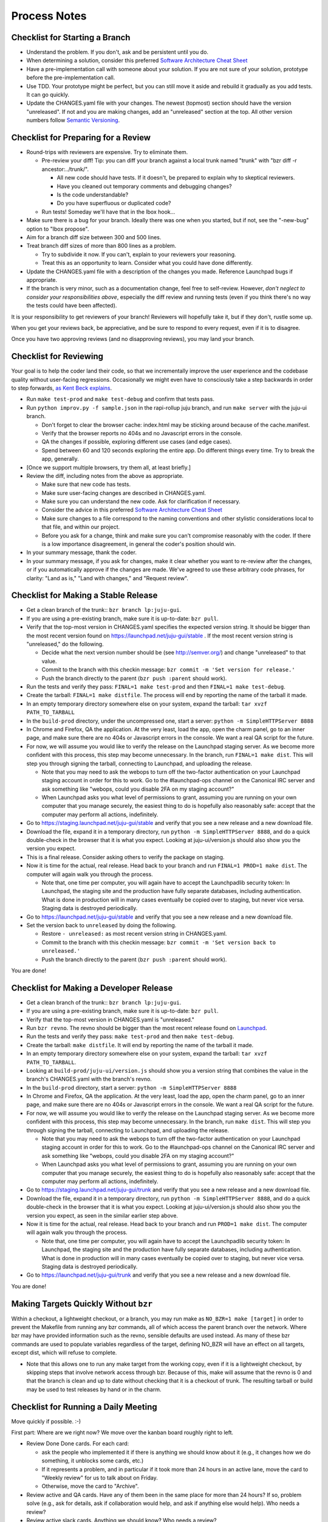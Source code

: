 =============
Process Notes
=============

Checklist for Starting a Branch
===============================

- Understand the problem.  If you don't, ask and be persistent until you do.
- When determining a solution, consider this preferred `Software
  Architecture Cheat Sheet
  <http://gorban.org/post/32873465932/software-architecture-cheat-sheet>`_
- Have a pre-implementation call with someone about your solution.  If you
  are not sure of your solution, prototype before the pre-implementation call.
- Use TDD.  Your prototype might be perfect, but you can still move it aside
  and rebuild it gradually as you add tests.  It can go quickly.
- Update the CHANGES.yaml file with your changes.  The newest (topmost)
  section should have the version "unreleased".  If not and you are
  making changes, add an "unreleased" section at the top.  All other
  version numbers follow `Semantic Versioning <http://semver.org/>`_.

Checklist for Preparing for a Review
====================================

- Round-trips with reviewers are expensive. Try to eliminate them.

  - Pre-review your diff!  Tip: you can diff your branch against a local
    trunk named "trunk" with "bzr diff -r ancestor:../trunk/".

    - All new code should have tests.  If it doesn't, be prepared to explain
      why to skeptical reviewers.
    - Have you cleaned out temporary comments and debugging changes?
    - Is the code understandable?
    - Do you have superfluous or duplicated code?

  - Run tests!  Someday we'll have that in the lbox hook...

- Make sure there is a bug for your branch.  Ideally there was one when you
  started, but if not, see the "-new-bug" option to "lbox propose".
- Aim for a branch diff size between 300 and 500 lines.
- Treat branch diff sizes of more than 800 lines as a problem.

  - Try to subdivide it now.  If you can't, explain to your reviewers your
    reasoning.
  - Treat this as an opportunity to learn.  Consider what you could have
    done differently.

- Update the CHANGES.yaml file with a description of the changes you
  made.  Reference Launchpad bugs if appropriate.
- If the branch is very minor, such as a documentation change, feel free to
  self-review.  However, *don't neglect to consider your responsibilities
  above*, especially the diff review and running tests (even if you think
  there's no way the tests could have been affected).

It is your responsibility to get reviewers of your branch!  Reviewers will
hopefully take it, but if they don't, rustle some up.

When you get your reviews back, be appreciative, and be sure to respond to
every request, even if it is to disagree.

Once you have two approving reviews (and no disapproving reviews), you may
land your branch.

Checklist for Reviewing
=======================

Your goal is to help the coder land their code, so that we incrementally
improve the user experience and the codebase quality without user-facing
regressions.  Occasionally we might even have to consciously take a step
backwards in order to step forwards, `as Kent Beck explains
<http://goo.gl/DBDtJ>`_.

- Run ``make test-prod`` and ``make test-debug`` and confirm that tests pass.
- Run ``python improv.py -f sample.json`` in the rapi-rollup juju branch, and
  run ``make server`` with the juju-ui branch.

  * Don't forget to clear the browser cache: index.html may be sticking around
    because of the cache.manifest.
  * Verify that the browser reports no 404s and no Javascript errors in the
    console.
  * QA the changes if possible, exploring different use cases (and edge cases).
  * Spend between 60 and 120 seconds exploring the entire app.  Do different
    things every time.  Try to break the app, generally.

- [Once we support multiple browsers, try them all, at least briefly.]
- Review the diff, including notes from the above as appropriate.

  * Make sure that new code has tests.
  * Make sure user-facing changes are described in CHANGES.yaml.
  * Make sure you can understand the new code.  Ask for clarification if
    necessary.
  * Consider the advice in this preferred `Software Architecture Cheat Sheet
    <http://gorban.org/post/32873465932/software-architecture-cheat-sheet>`_
  * Make sure changes to a file correspond to the naming conventions and other
    stylistic considerations local to that file, and within our project.
  * Before you ask for a change, think and make sure you can't compromise
    reasonably with the coder.  If there is a low importance disagreement, in
    general the coder's position should win.

- In your summary message, thank the coder.
- In your summary message, if you ask for changes, make it clear whether you
  want to re-review after the changes, or if you automatically approve if the
  changes are made.  We've agreed to use these arbitrary code phrases, for
  clarity: "Land as is," "Land with changes," and "Request review".

Checklist for Making a Stable Release
=====================================

- Get a clean branch of the trunk:: ``bzr branch lp:juju-gui``.
- If you are using a pre-existing branch, make sure it is up-to-date:
  ``bzr pull``.
- Verify that the top-most version in CHANGES.yaml specifies the expected
  version string.  It should be bigger than the most recent version found on
  https://launchpad.net/juju-gui/stable .  If the most recent version string
  is "unreleased," do the following.

  * Decide what the next version number should be (see http://semver.org/) and
    change "unreleased" to that value.
  * Commit to the branch with this checkin message:
    ``bzr commit -m 'Set version for release.'``
  * Push the branch directly to the parent (``bzr push :parent`` should work).

- Run the tests and verify they pass: ``FINAL=1 make test-prod`` and then
  ``FINAL=1 make test-debug``.
- Create the tarball: ``FINAL=1 make distfile``.  The process will end by
  reporting the name of the tarball it made.
- In an empty temporary directory somewhere else on your system, expand the
  tarball: ``tar xvzf PATH_TO_TARBALL``
- In the ``build-prod`` directory, under the uncompressed one, start a server:
  ``python -m SimpleHTTPServer 8888``
- In Chrome and Firefox, QA the application.  At the very least, load the app,
  open the charm panel, go to an inner page, and make sure there are no 404s
  or Javascript errors in the console.  We want a real QA script for the
  future.
- For now, we will assume you would like to verify the release on the
  Launchpad staging server.  As we become more confident with this process,
  this step may become unnecessary.  In the branch, run ``FINAL=1 make
  dist``.  This will step you through signing the tarball, connecting
  to Launchpad, and uploading the release.

  * Note that you may need to ask the webops to turn off the two-factor
    authentication on your Launchpad staging account in order for this to
    work. Go to the #launchpad-ops channel on the Canonical IRC server and ask
    something like "webops, could you disable 2FA on my staging account?"
  * When Launchpad asks you what level of permissions to grant, assuming you
    are running on your own computer that you manage securely, the easiest
    thing to do is hopefully also reasonably safe: accept that the computer
    may perform all actions, indefinitely.

- Go to https://staging.launchpad.net/juju-gui/stable and verify that you see
  a new release and a new download file.
- Download the file, expand it in a temporary directory, run ``python -m
  SimpleHTTPServer 8888``, and do a quick double-check in the browser that it
  is what you expect.  Looking at juju-ui/version.js should also show you the
  version you expect.
- This is a final release.  Consider asking others to verify the package on
  staging.
- Now it is time for the actual, real release.  Head back to your branch and
  run ``FINAL=1 PROD=1 make dist``.  The computer will again walk you
  through the process.

  * Note that, one time per computer, you will again have to accept the
    Launchpadlib security token: In Launchpad, the staging site and the
    production have fully separate databases, including authentication.  What
    is done in production will in many cases eventually be copied over to
    staging, but never vice versa.  Staging data is destroyed periodically.

- Go to https://launchpad.net/juju-gui/stable and verify that you see
  a new release and a new download file.

- Set the version back to ``unreleased`` by doing the following.

  * Restore ``- unreleased:`` as most recent version string in CHANGES.yaml.
  * Commit to the branch with this checkin message:
    ``bzr commit -m 'Set version back to unreleased.'``
  * Push the branch directly to the parent (``bzr push :parent`` should work).

You are done!

Checklist for Making a Developer Release
========================================

- Get a clean branch of the trunk:: ``bzr branch lp:juju-gui``.
- If you are using a pre-existing branch, make sure it is up-to-date:
  ``bzr pull``.
- Verify that the top-most version in CHANGES.yaml is "unreleased."
- Run ``bzr revno``.  The revno should be bigger than the most recent release
  found on `Launchpad <https://launchpad.net/juju-gui/trunk>`_.
- Run the tests and verify they pass: ``make test-prod`` and then
  ``make test-debug``.
- Create the tarball: ``make distfile``.  It will end by reporting the name of
  the tarball it made.
- In an empty temporary directory somewhere else on your system, expand the
  tarball: ``tar xvzf PATH_TO_TARBALL``.
- Looking at ``build-prod/juju-ui/version.js`` should show you a version string
  that combines the value in the branch's CHANGES.yaml with the branch's revno.
- In the ``build-prod`` directory, start a server:
  ``python -m SimpleHTTPServer 8888``
- In Chrome and Firefox, QA the application.  At the very least, load the app,
  open the charm panel, go to an inner page, and make sure there are no 404s
  or Javascript errors in the console.  We want a real QA script for the
  future.
- For now, we will assume you would like to verify the release on the
  Launchpad staging server.  As we become more confident with this process,
  this step may become unnecessary.  In the branch, run ``make dist``.
  This will step you through signing the tarball, connecting to
  Launchpad, and uploading the release.

  * Note that you may need to ask the webops to turn off the two-factor
    authentication on your Launchpad staging account in order for this to
    work. Go to the #launchpad-ops channel on the Canonical IRC server and ask
    something like "webops, could you disable 2FA on my staging account?"
  * When Launchpad asks you what level of permissions to grant, assuming you
    are running on your own computer that you manage securely, the easiest
    thing to do is hopefully also reasonably safe: accept that the computer
    may perform all actions, indefinitely.

- Go to https://staging.launchpad.net/juju-gui/trunk and verify that you see
  a new release and a new download file.
- Download the file, expand it in a temporary directory, run ``python -m
  SimpleHTTPServer 8888``, and do a quick double-check in the browser that it
  is what you expect.  Looking at juju-ui/version.js should also show you the
  version you expect, as seen in the similar earlier step above.
- Now it is time for the actual, real release.  Head back to your branch and
  run ``PROD=1 make dist``.  The computer will again walk you through the
  process.

  * Note that, one time per computer, you will again have to accept the
    Launchpadlib security token: In Launchpad, the staging site and the
    production have fully separate databases, including authentication.  What
    is done in production will in many cases eventually be copied over to
    staging, but never vice versa.  Staging data is destroyed periodically.

- Go to https://launchpad.net/juju-gui/trunk and verify that you see
  a new release and a new download file.

You are done!

Making Targets Quickly Without ``bzr``
======================================

Within a checkout, a lightweight checkout, or a branch, you may run make as
``NO_BZR=1 make [target]`` in order to prevent the Makefile from running
any bzr commands, all of which access the parent branch over the network.
Where bzr may have provided information such as the revno, sensible defaults
are used instead.  As many of these bzr commands are used to populate
variables regardless of the target, defining NO_BZR will have an effect on
all targets, except dist, which will refuse to complete.

- Note that this allows one to run any make target from the working copy,
  even if it is a lightweight checkout, by skipping steps that involve
  network access through bzr.  Because of this, make will assume that
  the revno is 0 and that the branch is clean and up to date without
  checking that it is a checkout of trunk.  The resulting tarball or build
  may be used to test releases by hand or in the charm.

Checklist for Running a Daily Meeting
=====================================

Move quickly if possible. :-)

First part: Where are we right now?  We move over the kanban board roughly
right to left.

- Review Done Done cards.  For each card:

  - ask the people who implemented it if there is anything we should know about
    it (e.g., it changes how we do something, it unblocks some cards, etc.)
  - If it represents a problem, and in particular if it took more than 24 hours
    in an active lane, move the card to "Weekly review" for us to talk about on
    Friday.
  - Otherwise, move the card to "Archive".

- Review active and QA cards.  Have any of them been in the same place for more
  than 24 hours?  If so, problem solve (e.g., ask for details, ask if
  collaboration would help, and ask if anything else would help).  Who needs a
  review?
- Review active slack cards.  Anything we should know?  Who needs a review?
- Review Miscellaneous Done and Active cards.  Ask for comments.  Afterwards,
  move all Done cards to "Archive," or to "Weekly review" for discussion.

Second part: what are we going to do?

- Look for non-done cards with a deadline, or a critical or high priority.
  Discuss as necessary.
- Review all blocked cards everywhere. Are any of them unblocked? Do we need to
  take action to unblock any of them?
- Does it at least look like we have cards ready to be started?  Are they
  divided into single-day chunks?
- Circle around the team.  For each person...

  - Encourage but do not require each person to mention what card they plan to
    work on for the next 24 hours, if that has not already been discussed.
  - Ask the person to mention any items that everyone should know: remind
    people of reduced availability, request help such as code reviews or pair
    requests, etc.

Checklist for Running a Weekly Retrospective
============================================

Do not go over allotted time.  Try to move quickly to discuss all
desired topics while they are still fresh on everyone's mind.  Consider
letting interested parties discuss later.

- Briefly review where we are in project plan.

  - Review any upcoming deadlines.
  - Review last week's goals.  Did we meet them?
  - Review availability and capacity of team members for the upcoming week.
  - Set goals for next week.  Mark cards with goals on kanban board with
    "high".

- Review cards in "Weekly review" lane.

  - If a card with a problem (e.g. active more than 24 hours), why did it
    happen?  Consider applying five whys or similar analysis.
  - If a topic card, let the person with the topic lead discussion.

Suggested sources for topic cards:

- Any new tricks learned?

  - Collaboration tricks?
  - Debugging tricks?
  - Communication tricks?
  - Checklists? Processes?

- Any nice successes?

  - Can you attribute your success to anything beyond the innate brilliance of
    yourself and your coworkers?

- Any pain experienced?

  - Are there any cards that are/were taking too long to move?

    - Are they blocked?
    - Are we spinning our wheels?
    - How long is too long?

  - Are we not delivering value incrementally?
  - Are we not collaborating?
  - Did we duplicate any work?
  - Did we have to redo any work?

    - Did we misunderstand the technical requirements, the goal, or a process?
    - Was the ordering of tasks that we chose broken?

- Can we learn from it?

  - Checklist?
  - Experiment?
  - Another process change?

Slack Project Policy
====================

- The project should further Canonical in some aspect.  Examples include
  making yourself a more valuable employee to Canonical (i.e., studying a
  technology that is important to the company), improving processes or
  tools for our team, or building or improving something for another part
  of Canonical.
- Consider who you expect to maintain the project.

  - Yourself: Be skeptical of this, but if so, that's fine.
  - Our team: discuss design with team, and/or follow the "prototype, discuss,
    code" pattern we have for new projects (that is, prototype yourself and
    then discuss the prototype with the team).
  - Cloud Engineering team: make a LEP, consult with team lead (flacoste), and
    get acceptance from TA (lifeless) and/or any other stakeholders identified
